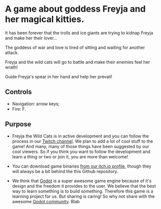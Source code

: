 #+ATTR_ORG: :width 400
[[https://img.itch.zone/aW1nLzExMjc5MDguZ2lm/original/nMoIND.gif]]
* A game about goddess Freyja and her magical kitties.
It has been forever that the trolls and ice giants are trying to kidnap Freyja and make her their lover...

The goddess of war and love is tired of sitting and waiting for another attack. 

Freyja and the wild cats will go to battle and make their enemies feel her wrath!

Guide Freyja's spear in her hand and help her prevail!
** Controls
- Navigation: arrow keys;
- Fire: F.
** Purpose
- Freyja the Wild Cats is in active development and you can follow the process in our [[https://www.twitch.tv/rocknightstudios/][Twitch channel]].
  We plan to add a lot of cool stuff to the game! And many, many of those things have been suggested by
  our cool viewers. So if you think you want to follow the development and learn a thing or two or join it, 
  you are more than welcome!

- You can download game binaries [[https://rocknightstudios.itch.io/freyja-the-wild-cats][from our itch.io profile]], though they will always be a bit behind the this
  Github repository.

- We think that [[https://godotengine.org/][Godot]] is a super awesome game engine because of it's design and the freedom it provides to the user.
  We believe that the best way to learn something is to build something. Therefore this game is
  a learning project for us. But sharing is caring! So why not share with the awesome [[https://discord.gg/zH7NUgz][Godot community]].
  Blab
